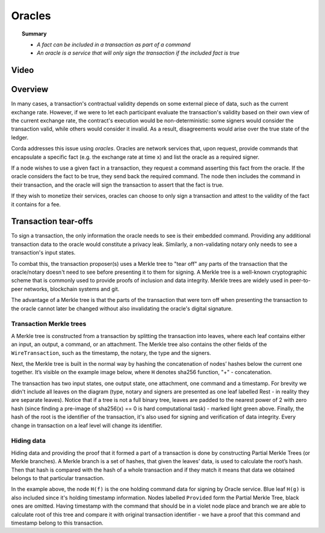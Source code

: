 Oracles
=======

.. topic:: Summary

   * *A fact can be included in a transaction as part of a command*
   * *An oracle is a service that will only sign the transaction if the included fact is true*

Video
-----
.. raw:: html

    <iframe src="https://player.vimeo.com/video/214157956" width="640" height="360" frameborder="0" webkitallowfullscreen mozallowfullscreen allowfullscreen></iframe>
    <p></p>

Overview
--------
In many cases, a transaction's contractual validity depends on some external piece of data, such as the current
exchange rate. However, if we were to let each participant evaluate the transaction's validity based on their own
view of the current exchange rate, the contract's execution would be non-deterministic: some signers would consider the
transaction valid, while others would consider it invalid. As a result, disagreements would arise over the true state
of the ledger.

Corda addresses this issue using *oracles*. Oracles are network services that, upon request, provide commands
that encapsulate a specific fact (e.g. the exchange rate at time x) and list the oracle as a required signer.

If a node wishes to use a given fact in a transaction, they request a command asserting this fact from the oracle. If
the oracle considers the fact to be true, they send back the required command. The node then includes the command in
their transaction, and the oracle will sign the transaction to assert that the fact is true.

If they wish to monetize their services, oracles can choose to only sign a transaction and attest to the validity of
the fact it contains for a fee.

Transaction tear-offs
---------------------
To sign a transaction, the only information the oracle needs to see is their embedded command. Providing any
additional transaction data to the oracle would constitute a privacy leak. Similarly, a non-validating notary only
needs to see a transaction's input states.

To combat this, the transaction proposer(s) uses a Merkle tree to "tear off" any parts of the transaction that the
oracle/notary doesn't need to see before presenting it to them for signing. A Merkle tree is a well-known cryptographic
scheme that is commonly used to provide proofs of inclusion and data integrity. Merkle trees are widely used in
peer-to-peer networks, blockchain systems and git.

The advantage of a Merkle tree is that the parts of the transaction that were torn off when presenting the transaction
to the oracle cannot later be changed without also invalidating the oracle's digital signature.

Transaction Merkle trees
^^^^^^^^^^^^^^^^^^^^^^^^
A Merkle tree is constructed from a transaction by splitting the transaction into leaves, where each leaf contains
either an input, an output, a command, or an attachment. The Merkle tree also contains the other fields of the
``WireTransaction``, such as the timestamp, the notary, the type and the signers.

Next, the Merkle tree is built in the normal way by hashing the concatenation of nodes’ hashes below the current one
together. It’s visible on the example image below, where ``H`` denotes sha256 function, "+" - concatenation.

.. image:: resources/merkleTree.png

The transaction has two input states, one output state, one attachment, one command and a timestamp. For brevity
we didn't include all leaves on the diagram (type, notary and signers are presented as one leaf labelled Rest - in
reality they are separate leaves). Notice that if a tree is not a full binary tree, leaves are padded to the nearest
power of 2 with zero hash (since finding a pre-image of sha256(x) == 0 is hard computational task) - marked light
green above. Finally, the hash of the root is the identifier of the transaction, it's also used for signing and
verification of data integrity. Every change in transaction on a leaf level will change its identifier.

Hiding data
^^^^^^^^^^^
Hiding data and providing the proof that it formed a part of a transaction is done by constructing Partial Merkle Trees
(or Merkle branches). A Merkle branch is a set of hashes, that given the leaves’ data, is used to calculate the
root’s hash. Then that hash is compared with the hash of a whole transaction and if they match it means that data we
obtained belongs to that particular transaction.

.. image:: resources/partialMerkle.png

In the example above, the node ``H(f)`` is the one holding command data for signing by Oracle service. Blue leaf
``H(g)`` is also included since it's holding timestamp information. Nodes labelled ``Provided`` form the Partial
Merkle Tree, black ones are omitted. Having timestamp with the command that should be in a violet node place and
branch we are able to calculate root of this tree and compare it with original transaction identifier - we have a
proof that this command and timestamp belong to this transaction.
